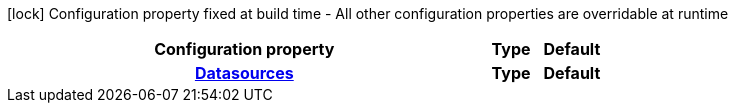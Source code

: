 :summaryTableId: quarkus-reactive-oracle-client_quarkus-datasource
[.configuration-legend]
icon:lock[title=Fixed at build time] Configuration property fixed at build time - All other configuration properties are overridable at runtime
[.configuration-reference.searchable, cols="80,.^10,.^10"]
|===

h|[.header-title]##Configuration property##
h|Type
h|Default

h|[[quarkus-reactive-oracle-client_section_quarkus-datasource]] [.section-name.section-level0]##link:#quarkus-reactive-oracle-client_section_quarkus-datasource[Datasources]##
h|Type
h|Default


|===


:!summaryTableId: